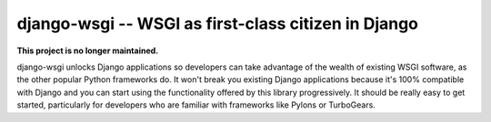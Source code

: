django-wsgi -- WSGI as first-class citizen in Django
====================================================

**This project is no longer maintained.**

.. image:: https://travis-ci.org/2degrees/django-wsgi.svg?branch=master
    :target: https://travis-ci.org/2degrees/django-wsgi

.. image:: https://coveralls.io/repos/2degrees/django-wsgi/badge.svg?branch=master&service=github
    :target: https://coveralls.io/github/2degrees/django-wsgi?branch=master

django-wsgi unlocks Django applications so developers can take advantage of the
wealth of existing WSGI software, as the other popular Python frameworks do. It
won't break you existing Django applications because it's 100% compatible with
Django and you can start using the functionality offered by this library
progressively. It should be really easy to get started, particularly for
developers who are familiar with frameworks like Pylons or TurboGears.
